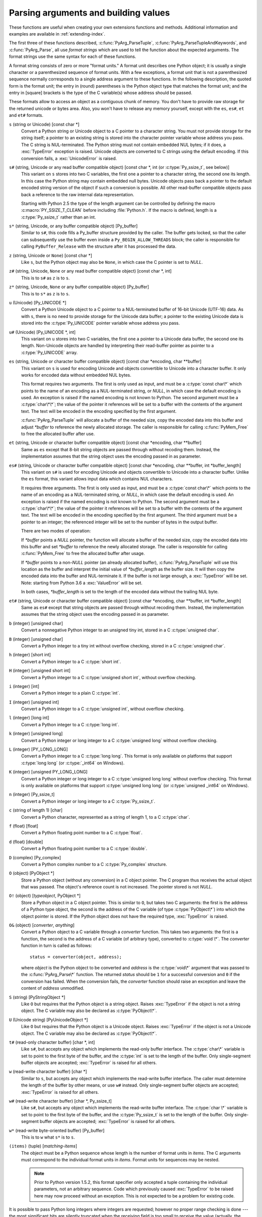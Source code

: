 .. highlightlang:: c

.. _arg-parsing:

Parsing arguments and building values
=====================================

These functions are useful when creating your own extensions functions and
methods.  Additional information and examples are available in
:ref:`extending-index`.

The first three of these functions described, :c:func:`PyArg_ParseTuple`,
:c:func:`PyArg_ParseTupleAndKeywords`, and :c:func:`PyArg_Parse`, all use
*format strings* which are used to tell the function about the expected
arguments.  The format strings use the same syntax for each of these
functions.

A format string consists of zero or more "format units."  A format unit
describes one Python object; it is usually a single character or a
parenthesized sequence of format units.  With a few exceptions, a format unit
that is not a parenthesized sequence normally corresponds to a single address
argument to these functions.  In the following description, the quoted form is
the format unit; the entry in (round) parentheses is the Python object type
that matches the format unit; and the entry in [square] brackets is the type
of the C variable(s) whose address should be passed.

These formats allow to access an object as a contiguous chunk of memory.
You don't have to provide raw storage for the returned unicode or bytes
area.  Also, you won't have to release any memory yourself, except with the
``es``, ``es#``, ``et`` and ``et#`` formats.

``s`` (string or Unicode) [const char \*]
   Convert a Python string or Unicode object to a C pointer to a character
   string.  You must not provide storage for the string itself; a pointer to
   an existing string is stored into the character pointer variable whose
   address you pass.  The C string is NUL-terminated.  The Python string must
   not contain embedded NUL bytes; if it does, a :exc:`TypeError` exception is
   raised. Unicode objects are converted to C strings using the default
   encoding.  If this conversion fails, a :exc:`UnicodeError` is raised.

``s#`` (string, Unicode or any read buffer compatible object) [const char \*, int (or :c:type:`Py_ssize_t`, see below)]
   This variant on ``s`` stores into two C variables, the first one a pointer
   to a character string, the second one its length.  In this case the Python
   string may contain embedded null bytes.  Unicode objects pass back a
   pointer to the default encoded string version of the object if such a
   conversion is possible.  All other read-buffer compatible objects pass back
   a reference to the raw internal data representation.

   Starting with Python 2.5 the type of the length argument can be controlled
   by defining the macro :c:macro:`PY_SSIZE_T_CLEAN` before including
   :file:`Python.h`.  If the macro is defined, length is a :c:type:`Py_ssize_t`
   rather than an int.

``s*`` (string, Unicode, or any buffer compatible object) [Py_buffer]
   Similar to ``s#``, this code fills a Py_buffer structure provided by the
   caller.  The buffer gets locked, so that the caller can subsequently use
   the buffer even inside a ``Py_BEGIN_ALLOW_THREADS`` block; the caller is
   responsible for calling ``PyBuffer_Release`` with the structure after it
   has processed the data.

   .. versionadded:: 2.6

``z`` (string, Unicode  or ``None``) [const char \*]
   Like ``s``, but the Python object may also be ``None``, in which case the C
   pointer is set to *NULL*.

``z#`` (string, Unicode, ``None`` or any read buffer compatible object) [const char \*, int]
   This is to ``s#`` as ``z`` is to ``s``.

``z*`` (string, Unicode, ``None`` or any buffer compatible object) [Py_buffer]
   This is to ``s*`` as ``z`` is to ``s``.

   .. versionadded:: 2.6

``u`` (Unicode) [Py_UNICODE \*]
   Convert a Python Unicode object to a C pointer to a NUL-terminated buffer
   of 16-bit Unicode (UTF-16) data.  As with ``s``, there is no need to
   provide storage for the Unicode data buffer; a pointer to the existing
   Unicode data is stored into the :c:type:`Py_UNICODE` pointer variable whose
   address you pass.

``u#`` (Unicode) [Py_UNICODE \*, int]
   This variant on ``u`` stores into two C variables, the first one a pointer
   to a Unicode data buffer, the second one its length. Non-Unicode objects
   are handled by interpreting their read-buffer pointer as pointer to a
   :c:type:`Py_UNICODE` array.

``es`` (string, Unicode or character buffer compatible object) [const char \*encoding, char \*\*buffer]
   This variant on ``s`` is used for encoding Unicode and objects convertible
   to Unicode into a character buffer. It only works for encoded data without
   embedded NUL bytes.

   This format requires two arguments.  The first is only used as input, and
   must be a :c:type:`const char\*` which points to the name of an encoding as
   a NUL-terminated string, or *NULL*, in which case the default encoding is
   used.  An exception is raised if the named encoding is not known to Python.
   The second argument must be a :c:type:`char\*\*`; the value of the pointer
   it references will be set to a buffer with the contents of the argument
   text.  The text will be encoded in the encoding specified by the first
   argument.

   :c:func:`PyArg_ParseTuple` will allocate a buffer of the needed size, copy
   the encoded data into this buffer and adjust *\*buffer* to reference the
   newly allocated storage.  The caller is responsible for calling
   :c:func:`PyMem_Free` to free the allocated buffer after use.

``et`` (string, Unicode or character buffer compatible object) [const char \*encoding, char \*\*buffer]
   Same as ``es`` except that 8-bit string objects are passed through without
   recoding them.  Instead, the implementation assumes that the string object
   uses the encoding passed in as parameter.

``es#`` (string, Unicode or character buffer compatible object) [const char \*encoding, char \*\*buffer, int \*buffer_length]
   This variant on ``s#`` is used for encoding Unicode and objects convertible
   to Unicode into a character buffer.  Unlike the ``es`` format, this variant
   allows input data which contains NUL characters.

   It requires three arguments.  The first is only used as input, and must be
   a :c:type:`const char\*` which points to the name of an encoding as a
   NUL-terminated string, or *NULL*, in which case the default encoding is
   used.  An exception is raised if the named encoding is not known to Python.
   The second argument must be a :c:type:`char\*\*`; the value of the pointer
   it references will be set to a buffer with the contents of the argument
   text.  The text will be encoded in the encoding specified by the first
   argument.  The third argument must be a pointer to an integer; the
   referenced integer will be set to the number of bytes in the output buffer.

   There are two modes of operation:

   If *\*buffer* points a *NULL* pointer, the function will allocate a buffer
   of the needed size, copy the encoded data into this buffer and set
   *\*buffer* to reference the newly allocated storage.  The caller is
   responsible for calling :c:func:`PyMem_Free` to free the allocated buffer
   after usage.

   If *\*buffer* points to a non-*NULL* pointer (an already allocated buffer),
   :c:func:`PyArg_ParseTuple` will use this location as the buffer and
   interpret the initial value of *\*buffer_length* as the buffer size.  It
   will then copy the encoded data into the buffer and NUL-terminate it.  If
   the buffer is not large enough, a :exc:`TypeError` will be set.
   Note: starting from Python 3.6 a :exc:`ValueError` will be set.

   In both cases, *\*buffer_length* is set to the length of the encoded data
   without the trailing NUL byte.

``et#`` (string, Unicode or character buffer compatible object) [const char \*encoding, char \*\*buffer, int \*buffer_length]
   Same as ``es#`` except that string objects are passed through without
   recoding them. Instead, the implementation assumes that the string object
   uses the encoding passed in as parameter.

``b`` (integer) [unsigned char]
   Convert a nonnegative Python integer to an unsigned tiny int, stored in a C
   :c:type:`unsigned char`.

``B`` (integer) [unsigned char]
   Convert a Python integer to a tiny int without overflow checking, stored in
   a C :c:type:`unsigned char`.

   .. versionadded:: 2.3

``h`` (integer) [short int]
   Convert a Python integer to a C :c:type:`short int`.

``H`` (integer) [unsigned short int]
   Convert a Python integer to a C :c:type:`unsigned short int`, without
   overflow checking.

   .. versionadded:: 2.3

``i`` (integer) [int]
   Convert a Python integer to a plain C :c:type:`int`.

``I`` (integer) [unsigned int]
   Convert a Python integer to a C :c:type:`unsigned int`, without overflow
   checking.

   .. versionadded:: 2.3

``l`` (integer) [long int]
   Convert a Python integer to a C :c:type:`long int`.

``k`` (integer) [unsigned long]
   Convert a Python integer or long integer to a C :c:type:`unsigned long`
   without overflow checking.

   .. versionadded:: 2.3

``L`` (integer) [PY_LONG_LONG]
   Convert a Python integer to a C :c:type:`long long`.  This format is only
   available on platforms that support :c:type:`long long` (or :c:type:`_int64`
   on Windows).

``K`` (integer) [unsigned PY_LONG_LONG]
   Convert a Python integer or long integer to a C :c:type:`unsigned long long`
   without overflow checking.  This format is only available on platforms that
   support :c:type:`unsigned long long` (or :c:type:`unsigned _int64` on
   Windows).

   .. versionadded:: 2.3

``n`` (integer) [Py_ssize_t]
   Convert a Python integer or long integer to a C :c:type:`Py_ssize_t`.

   .. versionadded:: 2.5

``c`` (string of length 1) [char]
   Convert a Python character, represented as a string of length 1, to a C
   :c:type:`char`.

``f`` (float) [float]
   Convert a Python floating point number to a C :c:type:`float`.

``d`` (float) [double]
   Convert a Python floating point number to a C :c:type:`double`.

``D`` (complex) [Py_complex]
   Convert a Python complex number to a C :c:type:`Py_complex` structure.

``O`` (object) [PyObject \*]
   Store a Python object (without any conversion) in a C object pointer.  The
   C program thus receives the actual object that was passed.  The object's
   reference count is not increased.  The pointer stored is not *NULL*.

``O!`` (object) [*typeobject*, PyObject \*]
   Store a Python object in a C object pointer.  This is similar to ``O``, but
   takes two C arguments: the first is the address of a Python type object,
   the second is the address of the C variable (of type :c:type:`PyObject\*`)
   into which the object pointer is stored.  If the Python object does not
   have the required type, :exc:`TypeError` is raised.

``O&`` (object) [*converter*, *anything*]
   Convert a Python object to a C variable through a *converter* function.
   This takes two arguments: the first is a function, the second is the
   address of a C variable (of arbitrary type), converted to :c:type:`void \*`.
   The *converter* function in turn is called as follows::

      status = converter(object, address);

   where *object* is the Python object to be converted and *address* is the
   :c:type:`void\*` argument that was passed to the :c:func:`PyArg_Parse\*`
   function.  The returned *status* should be ``1`` for a successful
   conversion and ``0`` if the conversion has failed.  When the conversion
   fails, the *converter* function should raise an exception and leave the
   content of *address* unmodified.

``S`` (string) [PyStringObject \*]
   Like ``O`` but requires that the Python object is a string object.  Raises
   :exc:`TypeError` if the object is not a string object.  The C variable may
   also be declared as :c:type:`PyObject\*`.

``U`` (Unicode string) [PyUnicodeObject \*]
   Like ``O`` but requires that the Python object is a Unicode object.  Raises
   :exc:`TypeError` if the object is not a Unicode object.  The C variable may
   also be declared as :c:type:`PyObject\*`.

``t#`` (read-only character buffer) [char \*, int]
   Like ``s#``, but accepts any object which implements the read-only buffer
   interface.  The :c:type:`char\*` variable is set to point to the first byte
   of the buffer, and the :c:type:`int` is set to the length of the buffer.
   Only single-segment buffer objects are accepted; :exc:`TypeError` is raised
   for all others.

``w`` (read-write character buffer) [char \*]
   Similar to ``s``, but accepts any object which implements the read-write
   buffer interface.  The caller must determine the length of the buffer by
   other means, or use ``w#`` instead.  Only single-segment buffer objects are
   accepted; :exc:`TypeError` is raised for all others.

``w#`` (read-write character buffer) [char \*, Py_ssize_t]
   Like ``s#``, but accepts any object which implements the read-write buffer
   interface.  The :c:type:`char \*` variable is set to point to the first byte
   of the buffer, and the :c:type:`Py_ssize_t` is set to the length of the
   buffer.  Only single-segment buffer objects are accepted; :exc:`TypeError`
   is raised for all others.

``w*`` (read-write byte-oriented buffer) [Py_buffer]
   This is to ``w`` what ``s*`` is to ``s``.

   .. versionadded:: 2.6

``(items)`` (tuple) [*matching-items*]
   The object must be a Python sequence whose length is the number of format
   units in *items*.  The C arguments must correspond to the individual format
   units in *items*.  Format units for sequences may be nested.

   .. note::

      Prior to Python version 1.5.2, this format specifier only accepted a
      tuple containing the individual parameters, not an arbitrary sequence.
      Code which previously caused :exc:`TypeError` to be raised here may now
      proceed without an exception.  This is not expected to be a problem for
      existing code.

It is possible to pass Python long integers where integers are requested;
however no proper range checking is done --- the most significant bits are
silently truncated when the receiving field is too small to receive the value
(actually, the semantics are inherited from downcasts in C --- your mileage
may vary).

A few other characters have a meaning in a format string.  These may not occur
inside nested parentheses.  They are:

``|``
   Indicates that the remaining arguments in the Python argument list are
   optional.  The C variables corresponding to optional arguments should be
   initialized to their default value --- when an optional argument is not
   specified, :c:func:`PyArg_ParseTuple` does not touch the contents of the
   corresponding C variable(s).

``:``
   The list of format units ends here; the string after the colon is used as
   the function name in error messages (the "associated value" of the
   exception that :c:func:`PyArg_ParseTuple` raises).

``;``
   The list of format units ends here; the string after the semicolon is used
   as the error message *instead* of the default error message.  ``:`` and
   ``;`` mutually exclude each other.

Note that any Python object references which are provided to the caller are
*borrowed* references; do not decrement their reference count!

Additional arguments passed to these functions must be addresses of variables
whose type is determined by the format string; these are used to store values
from the input tuple.  There are a few cases, as described in the list of
format units above, where these parameters are used as input values; they
should match what is specified for the corresponding format unit in that case.

For the conversion to succeed, the *arg* object must match the format and the
format must be exhausted.  On success, the :c:func:`PyArg_Parse\*` functions
return true, otherwise they return false and raise an appropriate exception.
When the :c:func:`PyArg_Parse\*` functions fail due to conversion failure in
one of the format units, the variables at the addresses corresponding to that
and the following format units are left untouched.


.. c:function:: int PyArg_ParseTuple(PyObject *args, const char *format, ...)

   Parse the parameters of a function that takes only positional parameters
   into local variables.  Returns true on success; on failure, it returns
   false and raises the appropriate exception.


.. c:function:: int PyArg_VaParse(PyObject *args, const char *format, va_list vargs)

   Identical to :c:func:`PyArg_ParseTuple`, except that it accepts a va_list
   rather than a variable number of arguments.


.. c:function:: int PyArg_ParseTupleAndKeywords(PyObject *args, PyObject *kw, const char *format, char *keywords[], ...)

   Parse the parameters of a function that takes both positional and keyword
   parameters into local variables.  Returns true on success; on failure, it
   returns false and raises the appropriate exception.


.. c:function:: int PyArg_VaParseTupleAndKeywords(PyObject *args, PyObject *kw, const char *format, char *keywords[], va_list vargs)

   Identical to :c:func:`PyArg_ParseTupleAndKeywords`, except that it accepts a
   va_list rather than a variable number of arguments.


.. c:function:: int PyArg_Parse(PyObject *args, const char *format, ...)

   Function used to deconstruct the argument lists of "old-style" functions
   --- these are functions which use the :const:`METH_OLDARGS` parameter
   parsing method.  This is not recommended for use in parameter parsing in
   new code, and most code in the standard interpreter has been modified to no
   longer use this for that purpose.  It does remain a convenient way to
   decompose other tuples, however, and may continue to be used for that
   purpose.


.. c:function:: int PyArg_UnpackTuple(PyObject *args, const char *name, Py_ssize_t min, Py_ssize_t max, ...)

   A simpler form of parameter retrieval which does not use a format string to
   specify the types of the arguments.  Functions which use this method to
   retrieve their parameters should be declared as :const:`METH_VARARGS` in
   function or method tables.  The tuple containing the actual parameters
   should be passed as *args*; it must actually be a tuple.  The length of the
   tuple must be at least *min* and no more than *max*; *min* and *max* may be
   equal.  Additional arguments must be passed to the function, each of which
   should be a pointer to a :c:type:`PyObject\*` variable; these will be filled
   in with the values from *args*; they will contain borrowed references.  The
   variables which correspond to optional parameters not given by *args* will
   not be filled in; these should be initialized by the caller. This function
   returns true on success and false if *args* is not a tuple or contains the
   wrong number of elements; an exception will be set if there was a failure.

   This is an example of the use of this function, taken from the sources for
   the :mod:`_weakref` helper module for weak references::

      static PyObject *
      weakref_ref(PyObject *self, PyObject *args)
      {
          PyObject *object;
          PyObject *callback = NULL;
          PyObject *result = NULL;

          if (PyArg_UnpackTuple(args, "ref", 1, 2, &object, &callback)) {
              result = PyWeakref_NewRef(object, callback);
          }
          return result;
      }

   The call to :c:func:`PyArg_UnpackTuple` in this example is entirely
   equivalent to this call to :c:func:`PyArg_ParseTuple`::

      PyArg_ParseTuple(args, "O|O:ref", &object, &callback)

   .. versionadded:: 2.2

   .. versionchanged:: 2.5
      This function used an :c:type:`int` type for *min* and *max*. This might
      require changes in your code for properly supporting 64-bit systems.


.. c:function:: PyObject* Py_BuildValue(const char *format, ...)

   Create a new value based on a format string similar to those accepted by
   the :c:func:`PyArg_Parse\*` family of functions and a sequence of values.
   Returns the value or *NULL* in the case of an error; an exception will be
   raised if *NULL* is returned.

   :c:func:`Py_BuildValue` does not always build a tuple.  It builds a tuple
   only if its format string contains two or more format units.  If the format
   string is empty, it returns ``None``; if it contains exactly one format
   unit, it returns whatever object is described by that format unit.  To
   force it to return a tuple of size 0 or one, parenthesize the format
   string.

   When memory buffers are passed as parameters to supply data to build
   objects, as for the ``s`` and ``s#`` formats, the required data is copied.
   Buffers provided by the caller are never referenced by the objects created
   by :c:func:`Py_BuildValue`.  In other words, if your code invokes
   :c:func:`malloc` and passes the allocated memory to :c:func:`Py_BuildValue`,
   your code is responsible for calling :c:func:`free` for that memory once
   :c:func:`Py_BuildValue` returns.

   In the following description, the quoted form is the format unit; the entry
   in (round) parentheses is the Python object type that the format unit will
   return; and the entry in [square] brackets is the type of the C value(s) to
   be passed.

   The characters space, tab, colon and comma are ignored in format strings
   (but not within format units such as ``s#``).  This can be used to make
   long format strings a tad more readable.

   ``s`` (string) [char \*]
      Convert a null-terminated C string to a Python object.  If the C string
      pointer is *NULL*, ``None`` is used.

   ``s#`` (string) [char \*, int]
      Convert a C string and its length to a Python object.  If the C string
      pointer is *NULL*, the length is ignored and ``None`` is returned.

   ``z`` (string or ``None``) [char \*]
      Same as ``s``.

   ``z#`` (string or ``None``) [char \*, int]
      Same as ``s#``.

   ``u`` (Unicode string) [Py_UNICODE \*]
      Convert a null-terminated buffer of Unicode (UCS-2 or UCS-4) data to a
      Python Unicode object.  If the Unicode buffer pointer is *NULL*,
      ``None`` is returned.

   ``u#`` (Unicode string) [Py_UNICODE \*, int]
      Convert a Unicode (UCS-2 or UCS-4) data buffer and its length to a
      Python Unicode object.   If the Unicode buffer pointer is *NULL*, the
      length is ignored and ``None`` is returned.

   ``i`` (integer) [int]
      Convert a plain C :c:type:`int` to a Python integer object.

   ``b`` (integer) [char]
      Convert a plain C :c:type:`char` to a Python integer object.

   ``h`` (integer) [short int]
      Convert a plain C :c:type:`short int` to a Python integer object.

   ``l`` (integer) [long int]
      Convert a C :c:type:`long int` to a Python integer object.

   ``B`` (integer) [unsigned char]
      Convert a C :c:type:`unsigned char` to a Python integer object.

   ``H`` (integer) [unsigned short int]
      Convert a C :c:type:`unsigned short int` to a Python integer object.

   ``I`` (integer/long) [unsigned int]
      Convert a C :c:type:`unsigned int` to a Python integer object or a Python
      long integer object, if it is larger than ``sys.maxint``.

   ``k`` (integer/long) [unsigned long]
      Convert a C :c:type:`unsigned long` to a Python integer object or a
      Python long integer object, if it is larger than ``sys.maxint``.

   ``L`` (long) [PY_LONG_LONG]
      Convert a C :c:type:`long long` to a Python long integer object. Only
      available on platforms that support :c:type:`long long`.

   ``K`` (long) [unsigned PY_LONG_LONG]
      Convert a C :c:type:`unsigned long long` to a Python long integer object.
      Only available on platforms that support :c:type:`unsigned long long`.

   ``n`` (int) [Py_ssize_t]
      Convert a C :c:type:`Py_ssize_t` to a Python integer or long integer.

      .. versionadded:: 2.5

   ``c`` (string of length 1) [char]
      Convert a C :c:type:`int` representing a character to a Python string of
      length 1.

   ``d`` (float) [double]
      Convert a C :c:type:`double` to a Python floating point number.

   ``f`` (float) [float]
      Same as ``d``.

   ``D`` (complex) [Py_complex \*]
      Convert a C :c:type:`Py_complex` structure to a Python complex number.

   ``O`` (object) [PyObject \*]
      Pass a Python object untouched (except for its reference count, which is
      incremented by one).  If the object passed in is a *NULL* pointer, it is
      assumed that this was caused because the call producing the argument
      found an error and set an exception. Therefore, :c:func:`Py_BuildValue`
      will return *NULL* but won't raise an exception.  If no exception has
      been raised yet, :exc:`SystemError` is set.

   ``S`` (object) [PyObject \*]
      Same as ``O``.

   ``N`` (object) [PyObject \*]
      Same as ``O``, except it doesn't increment the reference count on the
      object.  Useful when the object is created by a call to an object
      constructor in the argument list.

   ``O&`` (object) [*converter*, *anything*]
      Convert *anything* to a Python object through a *converter* function.
      The function is called with *anything* (which should be compatible with
      :c:type:`void \*`) as its argument and should return a "new" Python
      object, or *NULL* if an error occurred.

   ``(items)`` (tuple) [*matching-items*]
      Convert a sequence of C values to a Python tuple with the same number of
      items.

   ``[items]`` (list) [*matching-items*]
      Convert a sequence of C values to a Python list with the same number of
      items.

   ``{items}`` (dictionary) [*matching-items*]
      Convert a sequence of C values to a Python dictionary.  Each pair of
      consecutive C values adds one item to the dictionary, serving as key and
      value, respectively.

   If there is an error in the format string, the :exc:`SystemError` exception
   is set and *NULL* returned.

.. c:function:: PyObject* Py_VaBuildValue(const char *format, va_list vargs)

   Identical to :c:func:`Py_BuildValue`, except that it accepts a va_list
   rather than a variable number of arguments.

